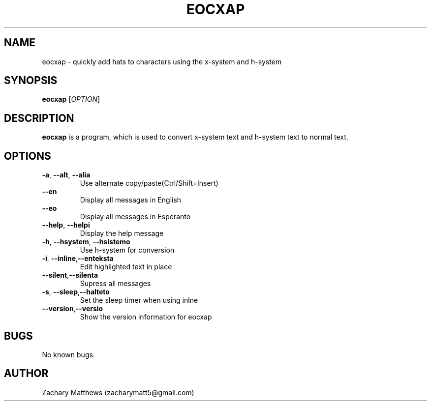 .\" Manpage for eocxap
.\"
.\" Copyright(c) 2018 Zachary Matthews.
.\"
.\" This program is free software: you can redistribute it and/or modify
.\" it under the terms of the GNU General Public License as published by
.\" the Free Software Foundation, either version 3 of the License, or
.\" (at your option) any later version.
.\"
.\" This program is distributed in the hope that it will be useful,
.\" but WITHOUT ANY WARRANTY; without even the implied warranty of
.\" MERCHANTABILITY or FITNESS FOR A PARTICULAR PURPOSE.  See the
.\" GNU General Public License for more details.
.\"
.\" You should have received a copy of the GNU General Public License
.\" along with this program.  If not, see <https://www.gnu.org/licenses/>.

.TH EOCXAP 1 "27 October 2018" "0.1" "eocxap man page"
.SH NAME
eocxap \- quickly add hats to characters using the x-system and h-system
.SH SYNOPSIS
.BR eocxap " [\fIOPTION\fP]"
.SH DESCRIPTION
.B eocxap
is a program, which is used to convert x-system text and h-system text to normal text.
.SH OPTIONS
.TP
.BR \-a ", " \-\-alt ", " \-\-alia
Use alternate copy/paste(Ctrl/Shift+Insert)
.TP
.BR "" "    " \-\-en
Display all messages in English
.TP
.BR "" "    " \-\-eo
Display all messages in Esperanto
.TP
.BR "" "    " \-\-help ", " \-\-helpi
Display the help message
.TP
.BR \-h ", " \-\-hsystem ", " \-\-hsistemo
Use h-system for conversion
.TP
.BR \-i ", " \-\-inline "," \-\-enteksta
Edit highlighted text in place
.TP
.BR "" "    " \-\-silent "," \-\-silenta
Supress all messages
.TP
.BR \-s ", " \-\-sleep "," \-\-halteto
Set the sleep timer when using inlne
.TP
.BR "" "    " \-\-version "," \-\-versio
Show the version information for eocxap
.SH BUGS
No known bugs.
.SH AUTHOR
Zachary Matthews (zacharymatt5@gmail.com)
